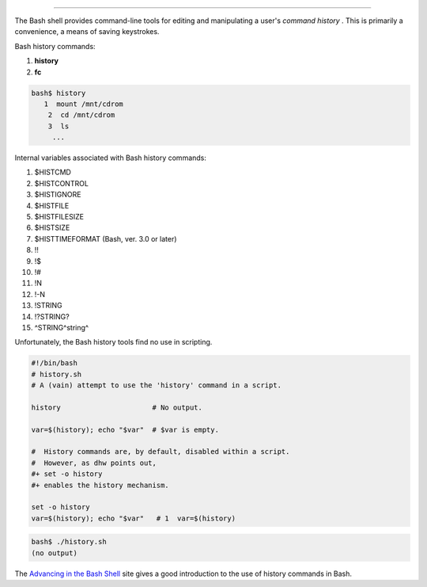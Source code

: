 .. raw:: html

   <div class="APPENDIX">

  Appendix L. History Commands
=============================

The Bash shell provides command-line tools for editing and manipulating
a user's *command history* . This is primarily a convenience, a means of
saving keystrokes.

Bash history commands:

#. **history**

#. **fc**

.. raw:: html

   <div>

.. code:: SCREEN

    bash$ history
       1  mount /mnt/cdrom
        2  cd /mnt/cdrom
        3  ls
         ...
              

.. raw:: html

   </p>

.. raw:: html

   </div>

Internal variables associated with Bash history commands:

#. $HISTCMD

#. $HISTCONTROL

#. $HISTIGNORE

#. $HISTFILE

#. $HISTFILESIZE

#. $HISTSIZE

#. $HISTTIMEFORMAT (Bash, ver. 3.0 or later)

#. !!

#. !$

#. !#

#. !N

#. !-N

#. !STRING

#. !?STRING?

#. ^STRING^string^

Unfortunately, the Bash history tools find no use in scripting.

.. raw:: html

   <div>

.. code:: PROGRAMLISTING

    #!/bin/bash
    # history.sh
    # A (vain) attempt to use the 'history' command in a script.

    history                      # No output.

    var=$(history); echo "$var"  # $var is empty.

    #  History commands are, by default, disabled within a script.
    #  However, as dhw points out,
    #+ set -o history
    #+ enables the history mechanism.

    set -o history
    var=$(history); echo "$var"   # 1  var=$(history)

.. raw:: html

   </p>

.. raw:: html

   </div>

.. raw:: html

   <div>

.. code:: SCREEN

    bash$ ./history.sh
    (no output)       
              

.. raw:: html

   </p>

.. raw:: html

   </div>

The `Advancing in the Bash
Shell <http://samrowe.com/wordpress/advancing-in-the-bash-shell/>`__
site gives a good introduction to the use of history commands in Bash.

.. raw:: html

   </div>

